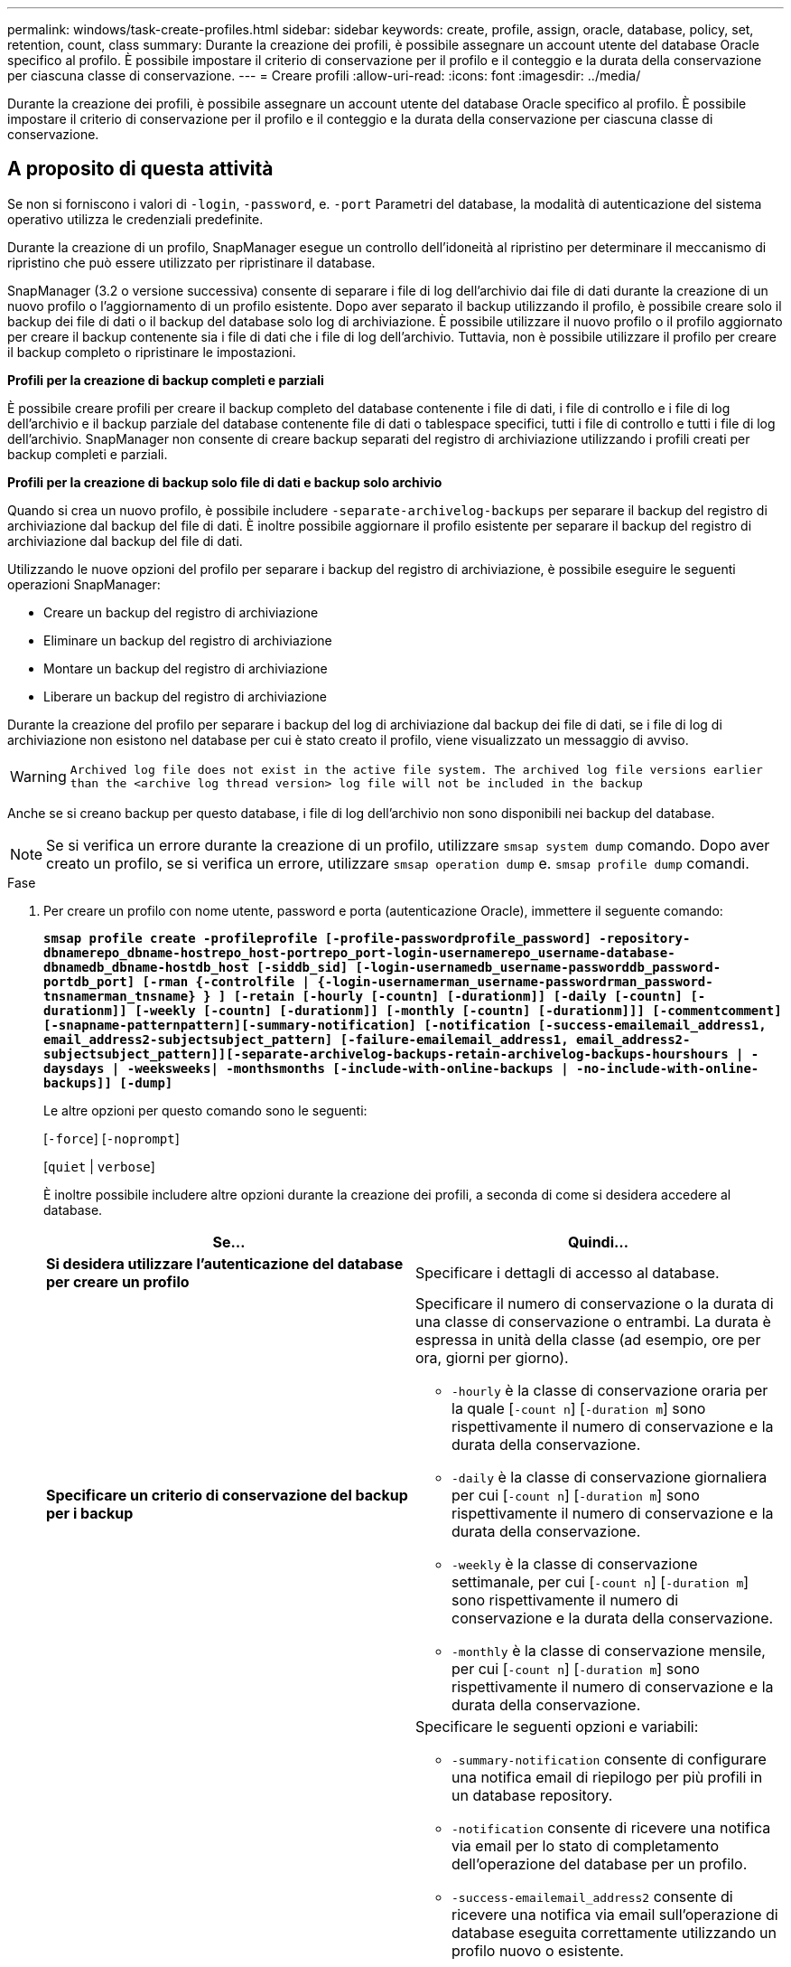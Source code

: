 ---
permalink: windows/task-create-profiles.html 
sidebar: sidebar 
keywords: create, profile, assign, oracle, database, policy, set, retention, count, class 
summary: Durante la creazione dei profili, è possibile assegnare un account utente del database Oracle specifico al profilo. È possibile impostare il criterio di conservazione per il profilo e il conteggio e la durata della conservazione per ciascuna classe di conservazione. 
---
= Creare profili
:allow-uri-read: 
:icons: font
:imagesdir: ../media/


[role="lead"]
Durante la creazione dei profili, è possibile assegnare un account utente del database Oracle specifico al profilo. È possibile impostare il criterio di conservazione per il profilo e il conteggio e la durata della conservazione per ciascuna classe di conservazione.



== A proposito di questa attività

Se non si forniscono i valori di `-login`, `-password`, e. `-port` Parametri del database, la modalità di autenticazione del sistema operativo utilizza le credenziali predefinite.

Durante la creazione di un profilo, SnapManager esegue un controllo dell'idoneità al ripristino per determinare il meccanismo di ripristino che può essere utilizzato per ripristinare il database.

SnapManager (3.2 o versione successiva) consente di separare i file di log dell'archivio dai file di dati durante la creazione di un nuovo profilo o l'aggiornamento di un profilo esistente. Dopo aver separato il backup utilizzando il profilo, è possibile creare solo il backup dei file di dati o il backup del database solo log di archiviazione. È possibile utilizzare il nuovo profilo o il profilo aggiornato per creare il backup contenente sia i file di dati che i file di log dell'archivio. Tuttavia, non è possibile utilizzare il profilo per creare il backup completo o ripristinare le impostazioni.

*Profili per la creazione di backup completi e parziali*

È possibile creare profili per creare il backup completo del database contenente i file di dati, i file di controllo e i file di log dell'archivio e il backup parziale del database contenente file di dati o tablespace specifici, tutti i file di controllo e tutti i file di log dell'archivio. SnapManager non consente di creare backup separati del registro di archiviazione utilizzando i profili creati per backup completi e parziali.

*Profili per la creazione di backup solo file di dati e backup solo archivio*

Quando si crea un nuovo profilo, è possibile includere `-separate-archivelog-backups` per separare il backup del registro di archiviazione dal backup del file di dati. È inoltre possibile aggiornare il profilo esistente per separare il backup del registro di archiviazione dal backup del file di dati.

Utilizzando le nuove opzioni del profilo per separare i backup del registro di archiviazione, è possibile eseguire le seguenti operazioni SnapManager:

* Creare un backup del registro di archiviazione
* Eliminare un backup del registro di archiviazione
* Montare un backup del registro di archiviazione
* Liberare un backup del registro di archiviazione


Durante la creazione del profilo per separare i backup del log di archiviazione dal backup dei file di dati, se i file di log di archiviazione non esistono nel database per cui è stato creato il profilo, viene visualizzato un messaggio di avviso.


WARNING: `Archived log file does not exist in the active file system. The archived log file versions earlier than the <archive log thread version> log file will not be included in the backup`

Anche se si creano backup per questo database, i file di log dell'archivio non sono disponibili nei backup del database.


NOTE: Se si verifica un errore durante la creazione di un profilo, utilizzare `smsap system dump` comando. Dopo aver creato un profilo, se si verifica un errore, utilizzare `smsap operation dump` e. `smsap profile dump` comandi.

.Fase
. Per creare un profilo con nome utente, password e porta (autenticazione Oracle), immettere il seguente comando:
+
`*smsap profile create -profileprofile [-profile-passwordprofile_password] -repository-dbnamerepo_dbname-hostrepo_host-portrepo_port-login-usernamerepo_username-database-dbnamedb_dbname-hostdb_host [-siddb_sid] [-login-usernamedb_username-passworddb_password-portdb_port] [-rman {-controlfile | {-login-usernamerman_username-passwordrman_password-tnsnamerman_tnsname} } ] [-retain [-hourly [-countn] [-durationm]] [-daily [-countn] [-durationm]] [-weekly [-countn] [-durationm]] [-monthly [-countn] [-durationm]]] [-commentcomment][-snapname-patternpattern][-summary-notification] [-notification [-success-emailemail_address1, email_address2-subjectsubject_pattern] [-failure-emailemail_address1, email_address2-subjectsubject_pattern]][-separate-archivelog-backups-retain-archivelog-backups-hourshours | -daysdays | -weeksweeks| -monthsmonths [-include-with-online-backups | -no-include-with-online-backups]] [-dump]*`

+
Le altre opzioni per questo comando sono le seguenti:

+
[`-force`] [`-noprompt`]

+
[`quiet` | `verbose`]

+
È inoltre possibile includere altre opzioni durante la creazione dei profili, a seconda di come si desidera accedere al database.

+
|===
| Se... | Quindi... 


 a| 
*Si desidera utilizzare l'autenticazione del database per creare un profilo*
 a| 
Specificare i dettagli di accesso al database.



 a| 
*Specificare un criterio di conservazione del backup per i backup*
 a| 
Specificare il numero di conservazione o la durata di una classe di conservazione o entrambi. La durata è espressa in unità della classe (ad esempio, ore per ora, giorni per giorno).

** `-hourly` è la classe di conservazione oraria per la quale [`-count n`] [`-duration m`] sono rispettivamente il numero di conservazione e la durata della conservazione.
** `-daily` è la classe di conservazione giornaliera per cui [`-count n`] [`-duration m`] sono rispettivamente il numero di conservazione e la durata della conservazione.
** `-weekly` è la classe di conservazione settimanale, per cui [`-count n`] [`-duration m`] sono rispettivamente il numero di conservazione e la durata della conservazione.
** `-monthly` è la classe di conservazione mensile, per cui [`-count n`] [`-duration m`] sono rispettivamente il numero di conservazione e la durata della conservazione.




 a| 
*Si desidera attivare la notifica via email per lo stato di completamento delle operazioni del database*
 a| 
Specificare le seguenti opzioni e variabili:

** `-summary-notification` consente di configurare una notifica email di riepilogo per più profili in un database repository.
** `-notification` consente di ricevere una notifica via email per lo stato di completamento dell'operazione del database per un profilo.
** `-success-emailemail_address2` consente di ricevere una notifica via email sull'operazione di database eseguita correttamente utilizzando un profilo nuovo o esistente.
** `-failure-emailemail_address2` consente di ricevere una notifica via email sull'operazione di database non riuscita eseguita utilizzando un profilo nuovo o esistente.
** `-subjectsubject_text` specifica il testo dell'oggetto della notifica e-mail durante la creazione di un nuovo profilo o di un profilo esistente. Se le impostazioni di notifica non sono configurate per il repository e si tenta di configurare le notifiche di profilo o di riepilogo utilizzando la CLI, il seguente messaggio viene registrato nel log della console: `SMSAP-14577: Notification Settings not configured`.
+
Se sono state configurate le impostazioni di notifica e si tenta di configurare la notifica di riepilogo utilizzando l'interfaccia CLI senza attivare la notifica di riepilogo per il repository, nel log della console viene visualizzato il seguente messaggio: `SMSAP-14575: Summary notification configuration not available for this repository`





 a| 
*Si desidera eseguire il backup dei file di log dell'archivio separatamente dai file di dati*
 a| 
Specificare le seguenti opzioni e variabili:

** `-separate-archivelog-backups` consente di separare il backup del registro di archiviazione dal backup del file di dati.
** `-retain-archivelog-backups` imposta la durata della conservazione per i backup del registro di archiviazione. Specificare una durata di conservazione positiva.
+
I backup del registro di archiviazione vengono conservati in base alla durata della conservazione del registro di archiviazione. I backup dei file di dati vengono conservati in base alle policy di conservazione esistenti.

** `-include-with-online-backups` include il backup del registro di archiviazione e il backup del database online.
+
Questa opzione consente di creare insieme un backup dei file di dati online e un backup dei registri di archiviazione per la clonazione. Quando questa opzione è impostata, ogni volta che si crea un backup dei file di dati online, i backup dei registri dell'archivio vengono creati immediatamente insieme ai file di dati.

** `-no-include-with-online-backups` non include il backup del registro di archiviazione insieme al backup del database.




 a| 
*È possibile raccogliere i file dump dopo l'operazione di creazione del profilo riuscita*
 a| 
Specificare `-dump` alla fine di `profile create` comando.

|===

